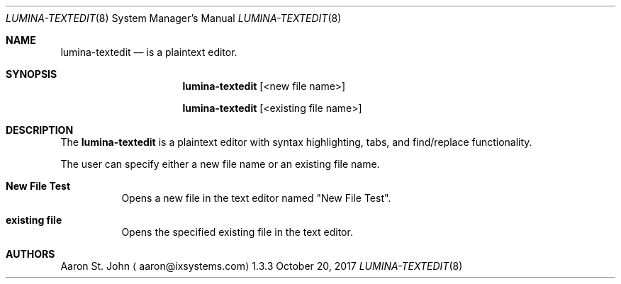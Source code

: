 .Dd October 20, 2017
.Dt LUMINA-TEXTEDIT 8
.Os 1.3.3

.Sh NAME
.Nm lumina-textedit
.Nd is a plaintext editor.

.Sh SYNOPSIS
.Nm
.Op <new file name>
.Pp
.Nm
.Op <existing file name>

.Sh DESCRIPTION
The
.Nm
is a plaintext editor with syntax highlighting, tabs, and find/replace functionality.
.Pp
The user can specify either a new file name or an existing file name.

.Bl -tag -width indent
.It \fBNew File Test \fR
Opens a new file in the text editor named "New File Test".
.It \fBexisting file\fR
Opens the specified existing file in the text editor.

.Sh AUTHORS
.An Aaron St. John
.Aq aaron@ixsystems.com
